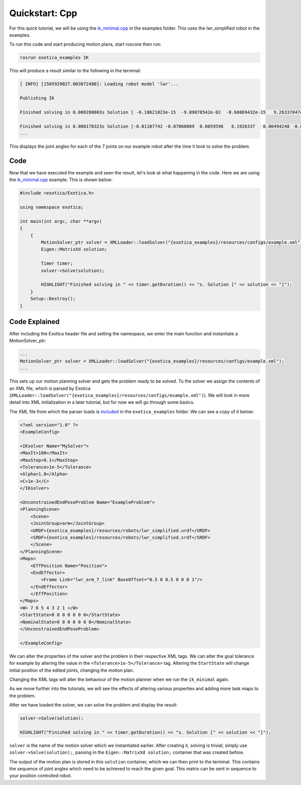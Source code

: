 ******************
Quickstart: Cpp
******************

For this quick tutorial, we will be using the `ik_minimal.cpp <https://github.com/ipab-slmc/exotica/blob/master/examples/exotica_examples/src/ik_minimal.cpp>`_
in the examples folder. This uses the lwr_simplified robot in the examples. 


To run this code and start producing motion plans, start roscore then run:

.. code-block:: shell

    rosrun exotica_examples IK


This will produce a result similar to the following in the terminal:

.. code-block:: shell

    [ INFO] [1505929027.003072480]: Loading robot model 'lwr'...
    
    Publishing IK
    
    Finished solving in 0.000280003s Solution [ -6.18621023e-15  -9.09070542e-02  -8.66069432e-15   9.26337047e-02 -1.44344905e-14  -1.00000000e-01   0.00000000e+00]
    
    Finished solving in 0.000178323s Solution [-0.01107742 -0.07860809  0.0059596   0.1926337   0.00494248 -0.07840889 0.]
    ...


This displays the joint angles for each of the 7 joints on our example robot after the time it took to solve the problem.

Code
~~~~

Now that we have executed the example and seen the result, let's look at what happening in the code. Here we are using the 
`ik_minimal.cpp <https://github.com/ipab-slmc/exotica/blob/master/examples/exotica_examples/src/ik_minimal.cpp>`_ example. 
This is shown below:

.. code-block:: cpp

    #include <exotica/Exotica.h>

    using namespace exotica;

    int main(int argc, char **argv)
    {
        {
            MotionSolver_ptr solver = XMLLoader::loadSolver("{exotica_examples}/resources/configs/example.xml");
            Eigen::MatrixXd solution;

            Timer timer;
            solver->Solve(solution);

            HIGHLIGHT("Finished solving in " << timer.getDuration() << "s. Solution [" << solution << "]");
        }
        Setup::Destroy();
    }


Code Explained 
~~~~~~~~~~~~~~

After including the Exotica header file and setting the namespace, we enter the main function and instantiate a MotionSolver_ptr: 

.. code-block:: cpp

    ...
    MotionSolver_ptr solver = XMLLoader::loadSolver("{exotica_examples}/resources/configs/example.xml");
    ...

This sets up our motion planning solver and gets the problem ready to be solved. To the solver we assign the contents of an XML 
file, which is parsed by Exotica (``XMLLoader::loadSolver("{exotica_examples}/resources/configs/example.xml")``). 
We will look in more detail into XML initialization in a later tutorial, but for now we will go through some basics. 

The XML file from which the parser loads is `included <https://github.com/ipab-slmc/exotica/blob/master/examples/exotica_examples/resources/configs/example.xml>`_ 
in the ``exotica_examples`` folder. We can see a copy of it below:

.. code-block:: xml

    <?xml version="1.0" ?>
    <ExampleConfig>

    <IKsolver Name="MySolver">
    <MaxIt>100</MaxIt>
    <MaxStep>0.1</MaxStep>
    <Tolerance>1e-5</Tolerance>
    <Alpha>1.0</Alpha>
    <C>1e-3</C>
    </IKsolver>

    <UnconstrainedEndPoseProblem Name="ExampleProblem">
    <PlanningScene>
        <Scene>
        <JointGroup>arm</JointGroup>
        <URDF>{exotica_examples}/resources/robots/lwr_simplified.urdf</URDF>
        <SRDF>{exotica_examples}/resources/robots/lwr_simplified.srdf</SRDF>
        </Scene>
    </PlanningScene>
    <Maps>
        <EffPosition Name="Position">
        <EndEffector>
            <Frame Link="lwr_arm_7_link" BaseOffset="0.5 0 0.5 0 0 0 1"/>
        </EndEffector>
        </EffPosition>
    </Maps>
    <W> 7 6 5 4 3 2 1 </W>
    <StartState>0 0 0 0 0 0 0</StartState>
    <NominalState>0 0 0 0 0 0 0</NominalState>
    </UnconstrainedEndPoseProblem>

    </ExampleConfig>

We can alter the properties of the solver and the problem in their respective XML tags. We can alter 
the goal tolerance for example by altering the value in the ``<Tolerance>1e-5</Tolerance>`` tag. 
Altering the ``StartState`` will change initial position of the edited joints, changing the motion plan.

Changing the XML tags will alter the behaviour of the motion planner when we run the ``ik_minimal`` again. 

As we move further into the tutorials, we will see the effects of altering various properties and adding 
more task maps to the problem. 

After we have loaded the solver, we can solve the problem and display the result: 

.. code-block:: cpp

    solver->Solve(solution);

    HIGHLIGHT("Finished solving in " << timer.getDuration() << "s. Solution [" << solution << "]");

``solver`` is the name of the motion solver which we instantiated earlier. After creating it, 
solving is trivial; simply use ``solver->Solve(solution);``, passing in the ``Eigen::MatrixXd solution;`` 
container that was created before. 

The output of the motion plan is stored in this ``solution`` container, which we can then print to the 
terminal. This contains the sequence of joint angles which need to be achieved to reach the given goal. 
This matrix can be sent in sequence to your position controlled robot. 